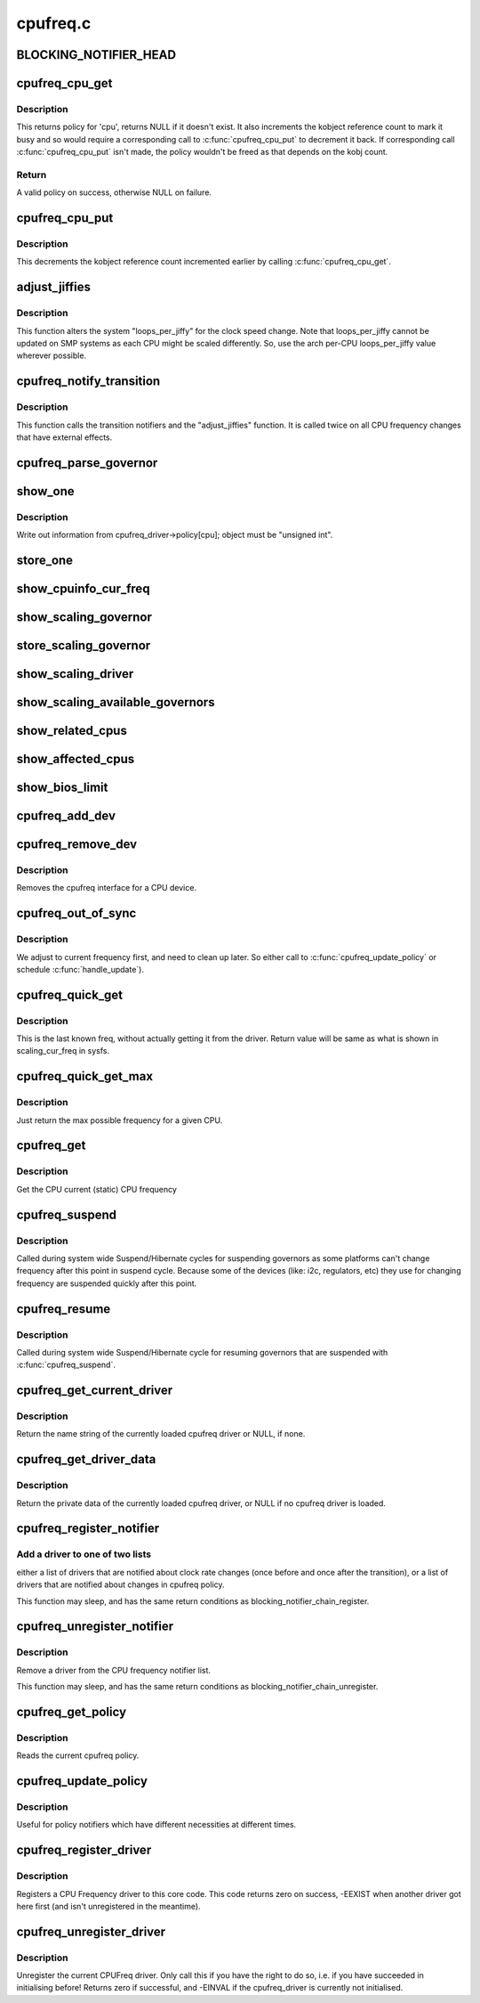.. -*- coding: utf-8; mode: rst -*-

=========
cpufreq.c
=========


.. _`blocking_notifier_head`:

BLOCKING_NOTIFIER_HEAD
======================

.. c:function:: BLOCKING_NOTIFIER_HEAD ( cpufreq_policy_notifier_list)

     validation process for a new CPU frequency policy; the "transition" list for kernel code that needs to handle changes to devices when the CPU clock speed changes. The mutex locks both lists.

    :param cpufreq_policy_notifier_list:

        *undescribed*



.. _`cpufreq_cpu_get`:

cpufreq_cpu_get
===============

.. c:function:: struct cpufreq_policy *cpufreq_cpu_get (unsigned int cpu)

    :param unsigned int cpu:
        cpu to find policy for.



.. _`cpufreq_cpu_get.description`:

Description
-----------

This returns policy for 'cpu', returns NULL if it doesn't exist.
It also increments the kobject reference count to mark it busy and so would
require a corresponding call to :c:func:`cpufreq_cpu_put` to decrement it back.
If corresponding call :c:func:`cpufreq_cpu_put` isn't made, the policy wouldn't be
freed as that depends on the kobj count.



.. _`cpufreq_cpu_get.return`:

Return
------

A valid policy on success, otherwise NULL on failure.



.. _`cpufreq_cpu_put`:

cpufreq_cpu_put
===============

.. c:function:: void cpufreq_cpu_put (struct cpufreq_policy *policy)

    :param struct cpufreq_policy \*policy:
        policy earlier returned by :c:func:`cpufreq_cpu_get`.



.. _`cpufreq_cpu_put.description`:

Description
-----------

This decrements the kobject reference count incremented earlier by calling
:c:func:`cpufreq_cpu_get`.



.. _`adjust_jiffies`:

adjust_jiffies
==============

.. c:function:: void adjust_jiffies (unsigned long val, struct cpufreq_freqs *ci)

    adjust the system "loops_per_jiffy"

    :param unsigned long val:

        *undescribed*

    :param struct cpufreq_freqs \*ci:

        *undescribed*



.. _`adjust_jiffies.description`:

Description
-----------


This function alters the system "loops_per_jiffy" for the clock
speed change. Note that loops_per_jiffy cannot be updated on SMP
systems as each CPU might be scaled differently. So, use the arch
per-CPU loops_per_jiffy value wherever possible.



.. _`cpufreq_notify_transition`:

cpufreq_notify_transition
=========================

.. c:function:: void cpufreq_notify_transition (struct cpufreq_policy *policy, struct cpufreq_freqs *freqs, unsigned int state)

    call notifier chain and adjust_jiffies on frequency transition.

    :param struct cpufreq_policy \*policy:

        *undescribed*

    :param struct cpufreq_freqs \*freqs:

        *undescribed*

    :param unsigned int state:

        *undescribed*



.. _`cpufreq_notify_transition.description`:

Description
-----------


This function calls the transition notifiers and the "adjust_jiffies"
function. It is called twice on all CPU frequency changes that have
external effects.



.. _`cpufreq_parse_governor`:

cpufreq_parse_governor
======================

.. c:function:: int cpufreq_parse_governor (char *str_governor, unsigned int *policy, struct cpufreq_governor **governor)

    parse a governor string

    :param char \*str_governor:

        *undescribed*

    :param unsigned int \*policy:

        *undescribed*

    :param struct cpufreq_governor \*\*governor:

        *undescribed*



.. _`show_one`:

show_one
========

.. c:function:: show_one ( file_name,  object)

     print out cpufreq information

    :param file_name:

        *undescribed*

    :param object:

        *undescribed*



.. _`show_one.description`:

Description
-----------


Write out information from cpufreq_driver->policy[cpu]; object must be
"unsigned int".



.. _`store_one`:

store_one
=========

.. c:function:: store_one ( file_name,  object)

    sysfs write access

    :param file_name:

        *undescribed*

    :param object:

        *undescribed*



.. _`show_cpuinfo_cur_freq`:

show_cpuinfo_cur_freq
=====================

.. c:function:: ssize_t show_cpuinfo_cur_freq (struct cpufreq_policy *policy, char *buf)

    current CPU frequency as detected by hardware

    :param struct cpufreq_policy \*policy:

        *undescribed*

    :param char \*buf:

        *undescribed*



.. _`show_scaling_governor`:

show_scaling_governor
=====================

.. c:function:: ssize_t show_scaling_governor (struct cpufreq_policy *policy, char *buf)

    show the current policy for the specified CPU

    :param struct cpufreq_policy \*policy:

        *undescribed*

    :param char \*buf:

        *undescribed*



.. _`store_scaling_governor`:

store_scaling_governor
======================

.. c:function:: ssize_t store_scaling_governor (struct cpufreq_policy *policy, const char *buf, size_t count)

    store policy for the specified CPU

    :param struct cpufreq_policy \*policy:

        *undescribed*

    :param const char \*buf:

        *undescribed*

    :param size_t count:

        *undescribed*



.. _`show_scaling_driver`:

show_scaling_driver
===================

.. c:function:: ssize_t show_scaling_driver (struct cpufreq_policy *policy, char *buf)

    show the cpufreq driver currently loaded

    :param struct cpufreq_policy \*policy:

        *undescribed*

    :param char \*buf:

        *undescribed*



.. _`show_scaling_available_governors`:

show_scaling_available_governors
================================

.. c:function:: ssize_t show_scaling_available_governors (struct cpufreq_policy *policy, char *buf)

    show the available CPUfreq governors

    :param struct cpufreq_policy \*policy:

        *undescribed*

    :param char \*buf:

        *undescribed*



.. _`show_related_cpus`:

show_related_cpus
=================

.. c:function:: ssize_t show_related_cpus (struct cpufreq_policy *policy, char *buf)

    show the CPUs affected by each transition even if hw coordination is in use

    :param struct cpufreq_policy \*policy:

        *undescribed*

    :param char \*buf:

        *undescribed*



.. _`show_affected_cpus`:

show_affected_cpus
==================

.. c:function:: ssize_t show_affected_cpus (struct cpufreq_policy *policy, char *buf)

    show the CPUs affected by each transition

    :param struct cpufreq_policy \*policy:

        *undescribed*

    :param char \*buf:

        *undescribed*



.. _`show_bios_limit`:

show_bios_limit
===============

.. c:function:: ssize_t show_bios_limit (struct cpufreq_policy *policy, char *buf)

    show the current cpufreq HW/BIOS limitation

    :param struct cpufreq_policy \*policy:

        *undescribed*

    :param char \*buf:

        *undescribed*



.. _`cpufreq_add_dev`:

cpufreq_add_dev
===============

.. c:function:: int cpufreq_add_dev (struct device *dev, struct subsys_interface *sif)

    the cpufreq interface for a CPU device.

    :param struct device \*dev:
        CPU device.

    :param struct subsys_interface \*sif:
        Subsystem interface structure pointer (not used)



.. _`cpufreq_remove_dev`:

cpufreq_remove_dev
==================

.. c:function:: void cpufreq_remove_dev (struct device *dev, struct subsys_interface *sif)

    remove a CPU device

    :param struct device \*dev:

        *undescribed*

    :param struct subsys_interface \*sif:

        *undescribed*



.. _`cpufreq_remove_dev.description`:

Description
-----------


Removes the cpufreq interface for a CPU device.



.. _`cpufreq_out_of_sync`:

cpufreq_out_of_sync
===================

.. c:function:: void cpufreq_out_of_sync (struct cpufreq_policy *policy, unsigned int new_freq)

    If actual and saved CPU frequency differs, we're in deep trouble.

    :param struct cpufreq_policy \*policy:
        policy managing CPUs

    :param unsigned int new_freq:
        CPU frequency the CPU actually runs at



.. _`cpufreq_out_of_sync.description`:

Description
-----------

We adjust to current frequency first, and need to clean up later.
So either call to :c:func:`cpufreq_update_policy` or schedule :c:func:`handle_update`).



.. _`cpufreq_quick_get`:

cpufreq_quick_get
=================

.. c:function:: unsigned int cpufreq_quick_get (unsigned int cpu)

    get the CPU frequency (in kHz) from policy->cur

    :param unsigned int cpu:
        CPU number



.. _`cpufreq_quick_get.description`:

Description
-----------

This is the last known freq, without actually getting it from the driver.
Return value will be same as what is shown in scaling_cur_freq in sysfs.



.. _`cpufreq_quick_get_max`:

cpufreq_quick_get_max
=====================

.. c:function:: unsigned int cpufreq_quick_get_max (unsigned int cpu)

    get the max reported CPU frequency for this CPU

    :param unsigned int cpu:
        CPU number



.. _`cpufreq_quick_get_max.description`:

Description
-----------

Just return the max possible frequency for a given CPU.



.. _`cpufreq_get`:

cpufreq_get
===========

.. c:function:: unsigned int cpufreq_get (unsigned int cpu)

    get the current CPU frequency (in kHz)

    :param unsigned int cpu:
        CPU number



.. _`cpufreq_get.description`:

Description
-----------

Get the CPU current (static) CPU frequency



.. _`cpufreq_suspend`:

cpufreq_suspend
===============

.. c:function:: void cpufreq_suspend ( void)

    Suspend CPUFreq governors

    :param void:
        no arguments



.. _`cpufreq_suspend.description`:

Description
-----------


Called during system wide Suspend/Hibernate cycles for suspending governors
as some platforms can't change frequency after this point in suspend cycle.
Because some of the devices (like: i2c, regulators, etc) they use for
changing frequency are suspended quickly after this point.



.. _`cpufreq_resume`:

cpufreq_resume
==============

.. c:function:: void cpufreq_resume ( void)

    Resume CPUFreq governors

    :param void:
        no arguments



.. _`cpufreq_resume.description`:

Description
-----------


Called during system wide Suspend/Hibernate cycle for resuming governors that
are suspended with :c:func:`cpufreq_suspend`.



.. _`cpufreq_get_current_driver`:

cpufreq_get_current_driver
==========================

.. c:function:: const char *cpufreq_get_current_driver ( void)

    return current driver's name

    :param void:
        no arguments



.. _`cpufreq_get_current_driver.description`:

Description
-----------


Return the name string of the currently loaded cpufreq driver
or NULL, if none.



.. _`cpufreq_get_driver_data`:

cpufreq_get_driver_data
=======================

.. c:function:: void *cpufreq_get_driver_data ( void)

    return current driver data

    :param void:
        no arguments



.. _`cpufreq_get_driver_data.description`:

Description
-----------


Return the private data of the currently loaded cpufreq
driver, or NULL if no cpufreq driver is loaded.



.. _`cpufreq_register_notifier`:

cpufreq_register_notifier
=========================

.. c:function:: int cpufreq_register_notifier (struct notifier_block *nb, unsigned int list)

    register a driver with cpufreq

    :param struct notifier_block \*nb:
        notifier function to register

    :param unsigned int list:
        CPUFREQ_TRANSITION_NOTIFIER or CPUFREQ_POLICY_NOTIFIER



.. _`cpufreq_register_notifier.add-a-driver-to-one-of-two-lists`:

Add a driver to one of two lists
--------------------------------

either a list of drivers that
are notified about clock rate changes (once before and once after
the transition), or a list of drivers that are notified about
changes in cpufreq policy.

This function may sleep, and has the same return conditions as
blocking_notifier_chain_register.



.. _`cpufreq_unregister_notifier`:

cpufreq_unregister_notifier
===========================

.. c:function:: int cpufreq_unregister_notifier (struct notifier_block *nb, unsigned int list)

    unregister a driver with cpufreq

    :param struct notifier_block \*nb:
        notifier block to be unregistered

    :param unsigned int list:
        CPUFREQ_TRANSITION_NOTIFIER or CPUFREQ_POLICY_NOTIFIER



.. _`cpufreq_unregister_notifier.description`:

Description
-----------

Remove a driver from the CPU frequency notifier list.

This function may sleep, and has the same return conditions as
blocking_notifier_chain_unregister.



.. _`cpufreq_get_policy`:

cpufreq_get_policy
==================

.. c:function:: int cpufreq_get_policy (struct cpufreq_policy *policy, unsigned int cpu)

    get the current cpufreq_policy

    :param struct cpufreq_policy \*policy:
        struct cpufreq_policy into which the current cpufreq_policy
        is written

    :param unsigned int cpu:

        *undescribed*



.. _`cpufreq_get_policy.description`:

Description
-----------

Reads the current cpufreq policy.



.. _`cpufreq_update_policy`:

cpufreq_update_policy
=====================

.. c:function:: int cpufreq_update_policy (unsigned int cpu)

    re-evaluate an existing cpufreq policy

    :param unsigned int cpu:
        CPU which shall be re-evaluated



.. _`cpufreq_update_policy.description`:

Description
-----------

Useful for policy notifiers which have different necessities
at different times.



.. _`cpufreq_register_driver`:

cpufreq_register_driver
=======================

.. c:function:: int cpufreq_register_driver (struct cpufreq_driver *driver_data)

    register a CPU Frequency driver

    :param struct cpufreq_driver \*driver_data:
        A struct cpufreq_driver containing the values#
        submitted by the CPU Frequency driver.



.. _`cpufreq_register_driver.description`:

Description
-----------

Registers a CPU Frequency driver to this core code. This code
returns zero on success, -EEXIST when another driver got here first
(and isn't unregistered in the meantime).



.. _`cpufreq_unregister_driver`:

cpufreq_unregister_driver
=========================

.. c:function:: int cpufreq_unregister_driver (struct cpufreq_driver *driver)

    unregister the current CPUFreq driver

    :param struct cpufreq_driver \*driver:

        *undescribed*



.. _`cpufreq_unregister_driver.description`:

Description
-----------


Unregister the current CPUFreq driver. Only call this if you have
the right to do so, i.e. if you have succeeded in initialising before!
Returns zero if successful, and -EINVAL if the cpufreq_driver is
currently not initialised.

